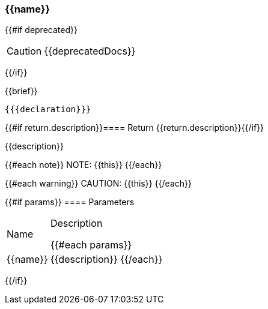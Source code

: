 
=== {{name}}
{{#if deprecated}}
[CAUTION]
====
{{deprecatedDocs}}
====
{{/if}}

{{brief}}

[source,csharp]
----
{{{declaration}}}
----

{{#if return.description}}==== Return
{{return.description}}{{/if}}

{{description}}

{{#each note}}
NOTE: {{this}}
{{/each}}

{{#each warning}}
CAUTION: {{this}}
{{/each}}

{{#if params}}
==== Parameters

[cols="1,3a", stripes="even"]
|===
|Name |Description

{{#each params}}
|{{name}} |{{description}}
{{/each}}
|===
{{/if}}
